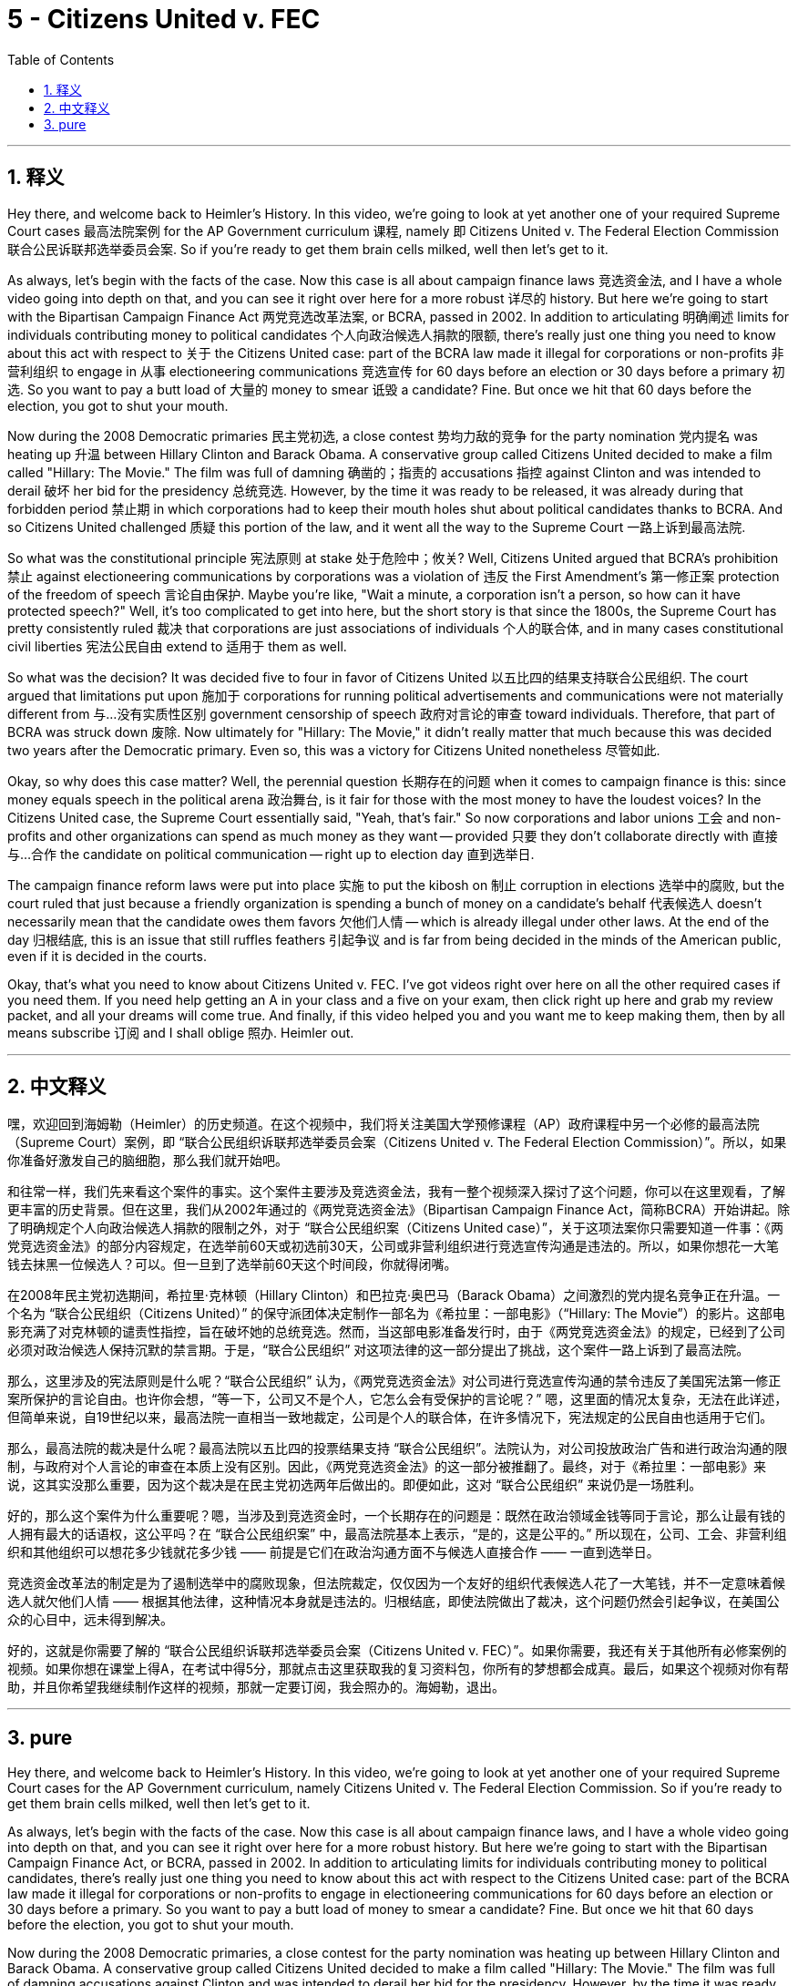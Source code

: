
= 5 - Citizens United v. FEC
:toc: left
:toclevels: 3
:sectnums:
:stylesheet: myAdocCss.css

'''

== 释义

Hey there, and welcome back to Heimler's History. In this video, we're going to look at yet another one of your required Supreme Court cases 最高法院案例 for the AP Government curriculum 课程, namely 即 Citizens United v. The Federal Election Commission 联合公民诉联邦选举委员会案. So if you're ready to get them brain cells milked, well then let's get to it. +

As always, let's begin with the facts of the case. Now this case is all about campaign finance laws 竞选资金法, and I have a whole video going into depth on that, and you can see it right over here for a more robust 详尽的 history. But here we're going to start with the Bipartisan Campaign Finance Act 两党竞选改革法案, or BCRA, passed in 2002. In addition to articulating 明确阐述 limits for individuals contributing money to political candidates 个人向政治候选人捐款的限额, there's really just one thing you need to know about this act with respect to 关于 the Citizens United case: part of the BCRA law made it illegal for corporations or non-profits 非营利组织 to engage in 从事 electioneering communications 竞选宣传 for 60 days before an election or 30 days before a primary 初选. So you want to pay a butt load of 大量的 money to smear 诋毁 a candidate? Fine. But once we hit that 60 days before the election, you got to shut your mouth. +

Now during the 2008 Democratic primaries 民主党初选, a close contest 势均力敌的竞争 for the party nomination 党内提名 was heating up 升温 between Hillary Clinton and Barack Obama. A conservative group called Citizens United decided to make a film called "Hillary: The Movie." The film was full of damning 确凿的；指责的 accusations 指控 against Clinton and was intended to derail 破坏 her bid for the presidency 总统竞选. However, by the time it was ready to be released, it was already during that forbidden period 禁止期 in which corporations had to keep their mouth holes shut about political candidates thanks to BCRA. And so Citizens United challenged 质疑 this portion of the law, and it went all the way to the Supreme Court 一路上诉到最高法院. +

So what was the constitutional principle 宪法原则 at stake 处于危险中；攸关? Well, Citizens United argued that BCRA's prohibition 禁止 against electioneering communications by corporations was a violation of 违反 the First Amendment's 第一修正案 protection of the freedom of speech 言论自由保护. Maybe you're like, "Wait a minute, a corporation isn't a person, so how can it have protected speech?" Well, it's too complicated to get into here, but the short story is that since the 1800s, the Supreme Court has pretty consistently ruled 裁决 that corporations are just associations of individuals 个人的联合体, and in many cases constitutional civil liberties 宪法公民自由 extend to 适用于 them as well. +

So what was the decision? It was decided five to four in favor of Citizens United 以五比四的结果支持联合公民组织. The court argued that limitations put upon 施加于 corporations for running political advertisements and communications were not materially different from 与…没有实质性区别 government censorship of speech 政府对言论的审查 toward individuals. Therefore, that part of BCRA was struck down 废除. Now ultimately for "Hillary: The Movie," it didn't really matter that much because this was decided two years after the Democratic primary. Even so, this was a victory for Citizens United nonetheless 尽管如此. +

Okay, so why does this case matter? Well, the perennial question 长期存在的问题 when it comes to campaign finance is this: since money equals speech in the political arena 政治舞台, is it fair for those with the most money to have the loudest voices? In the Citizens United case, the Supreme Court essentially said, "Yeah, that's fair." So now corporations and labor unions 工会 and non-profits and other organizations can spend as much money as they want -- provided 只要 they don't collaborate directly with 直接与…合作 the candidate on political communication -- right up to election day 直到选举日. +

The campaign finance reform laws were put into place 实施 to put the kibosh on 制止 corruption in elections 选举中的腐败, but the court ruled that just because a friendly organization is spending a bunch of money on a candidate's behalf 代表候选人 doesn't necessarily mean that the candidate owes them favors 欠他们人情 -- which is already illegal under other laws. At the end of the day 归根结底, this is an issue that still ruffles feathers 引起争议 and is far from being decided in the minds of the American public, even if it is decided in the courts. +

Okay, that's what you need to know about Citizens United v. FEC. I've got videos right over here on all the other required cases if you need them. If you need help getting an A in your class and a five on your exam, then click right up here and grab my review packet, and all your dreams will come true. And finally, if this video helped you and you want me to keep making them, then by all means subscribe 订阅 and I shall oblige 照办. Heimler out. +

'''

== 中文释义

嘿，欢迎回到海姆勒（Heimler）的历史频道。在这个视频中，我们将关注美国大学预修课程（AP）政府课程中另一个必修的最高法院（Supreme Court）案例，即 “联合公民组织诉联邦选举委员会案（Citizens United v. The Federal Election Commission）”。所以，如果你准备好激发自己的脑细胞，那么我们就开始吧。 +

和往常一样，我们先来看这个案件的事实。这个案件主要涉及竞选资金法，我有一整个视频深入探讨了这个问题，你可以在这里观看，了解更丰富的历史背景。但在这里，我们从2002年通过的《两党竞选资金法》（Bipartisan Campaign Finance Act，简称BCRA）开始讲起。除了明确规定个人向政治候选人捐款的限制之外，对于 “联合公民组织案（Citizens United case）”，关于这项法案你只需要知道一件事：《两党竞选资金法》的部分内容规定，在选举前60天或初选前30天，公司或非营利组织进行竞选宣传沟通是违法的。所以，如果你想花一大笔钱去抹黑一位候选人？可以。但一旦到了选举前60天这个时间段，你就得闭嘴。 +

在2008年民主党初选期间，希拉里·克林顿（Hillary Clinton）和巴拉克·奥巴马（Barack Obama）之间激烈的党内提名竞争正在升温。一个名为 “联合公民组织（Citizens United）” 的保守派团体决定制作一部名为《希拉里：一部电影》（“Hillary: The Movie”）的影片。这部电影充满了对克林顿的谴责性指控，旨在破坏她的总统竞选。然而，当这部电影准备发行时，由于《两党竞选资金法》的规定，已经到了公司必须对政治候选人保持沉默的禁言期。于是，“联合公民组织” 对这项法律的这一部分提出了挑战，这个案件一路上诉到了最高法院。 +

那么，这里涉及的宪法原则是什么呢？“联合公民组织” 认为，《两党竞选资金法》对公司进行竞选宣传沟通的禁令违反了美国宪法第一修正案所保护的言论自由。也许你会想，“等一下，公司又不是个人，它怎么会有受保护的言论呢？” 嗯，这里面的情况太复杂，无法在此详述，但简单来说，自19世纪以来，最高法院一直相当一致地裁定，公司是个人的联合体，在许多情况下，宪法规定的公民自由也适用于它们。 +

那么，最高法院的裁决是什么呢？最高法院以五比四的投票结果支持 “联合公民组织”。法院认为，对公司投放政治广告和进行政治沟通的限制，与政府对个人言论的审查在本质上没有区别。因此，《两党竞选资金法》的这一部分被推翻了。最终，对于《希拉里：一部电影》来说，这其实没那么重要，因为这个裁决是在民主党初选两年后做出的。即便如此，这对 “联合公民组织” 来说仍是一场胜利。 +

好的，那么这个案件为什么重要呢？嗯，当涉及到竞选资金时，一个长期存在的问题是：既然在政治领域金钱等同于言论，那么让最有钱的人拥有最大的话语权，这公平吗？在 “联合公民组织案” 中，最高法院基本上表示，“是的，这是公平的。” 所以现在，公司、工会、非营利组织和其他组织可以想花多少钱就花多少钱 —— 前提是它们在政治沟通方面不与候选人直接合作 —— 一直到选举日。 +

竞选资金改革法的制定是为了遏制选举中的腐败现象，但法院裁定，仅仅因为一个友好的组织代表候选人花了一大笔钱，并不一定意味着候选人就欠他们人情 —— 根据其他法律，这种情况本身就是违法的。归根结底，即使法院做出了裁决，这个问题仍然会引起争议，在美国公众的心目中，远未得到解决。 +

好的，这就是你需要了解的 “联合公民组织诉联邦选举委员会案（Citizens United v. FEC）”。如果你需要，我还有关于其他所有必修案例的视频。如果你想在课堂上得A，在考试中得5分，那就点击这里获取我的复习资料包，你所有的梦想都会成真。最后，如果这个视频对你有帮助，并且你希望我继续制作这样的视频，那就一定要订阅，我会照办的。海姆勒，退出。 + 

'''

== pure

Hey there, and welcome back to Heimler's History. In this video, we're going to look at yet another one of your required Supreme Court cases for the AP Government curriculum, namely Citizens United v. The Federal Election Commission. So if you're ready to get them brain cells milked, well then let's get to it.

As always, let's begin with the facts of the case. Now this case is all about campaign finance laws, and I have a whole video going into depth on that, and you can see it right over here for a more robust history. But here we're going to start with the Bipartisan Campaign Finance Act, or BCRA, passed in 2002. In addition to articulating limits for individuals contributing money to political candidates, there's really just one thing you need to know about this act with respect to the Citizens United case: part of the BCRA law made it illegal for corporations or non-profits to engage in electioneering communications for 60 days before an election or 30 days before a primary. So you want to pay a butt load of money to smear a candidate? Fine. But once we hit that 60 days before the election, you got to shut your mouth.

Now during the 2008 Democratic primaries, a close contest for the party nomination was heating up between Hillary Clinton and Barack Obama. A conservative group called Citizens United decided to make a film called "Hillary: The Movie." The film was full of damning accusations against Clinton and was intended to derail her bid for the presidency. However, by the time it was ready to be released, it was already during that forbidden period in which corporations had to keep their mouth holes shut about political candidates thanks to BCRA. And so Citizens United challenged this portion of the law, and it went all the way to the Supreme Court.

So what was the constitutional principle at stake? Well, Citizens United argued that BCRA's prohibition against electioneering communications by corporations was a violation of the First Amendment's protection of the freedom of speech. Maybe you're like, "Wait a minute, a corporation isn't a person, so how can it have protected speech?" Well, it's too complicated to get into here, but the short story is that since the 1800s, the Supreme Court has pretty consistently ruled that corporations are just associations of individuals, and in many cases constitutional civil liberties extend to them as well.

So what was the decision? It was decided five to four in favor of Citizens United. The court argued that limitations put upon corporations for running political advertisements and communications were not materially different from government censorship of speech toward individuals. Therefore, that part of BCRA was struck down. Now ultimately for "Hillary: The Movie," it didn't really matter that much because this was decided two years after the Democratic primary. Even so, this was a victory for Citizens United nonetheless.

Okay, so why does this case matter? Well, the perennial question when it comes to campaign finance is this: since money equals speech in the political arena, is it fair for those with the most money to have the loudest voices? In the Citizens United case, the Supreme Court essentially said, "Yeah, that's fair." So now corporations and labor unions and non-profits and other organizations can spend as much money as they want -- provided they don't collaborate directly with the candidate on political communication -- right up to election day.

The campaign finance reform laws were put into place to put the kibosh on corruption in elections, but the court ruled that just because a friendly organization is spending a bunch of money on a candidate's behalf doesn't necessarily mean that the candidate owes them favors -- which is already illegal under other laws. At the end of the day, this is an issue that still ruffles feathers and is far from being decided in the minds of the American public, even if it is decided in the courts.

Okay, that's what you need to know about Citizens United v. FEC. I've got videos right over here on all the other required cases if you need them. If you need help getting an A in your class and a five on your exam, then click right up here and grab my review packet, and all your dreams will come true. And finally, if this video helped you and you want me to keep making them, then by all means subscribe and I shall oblige. Heimler out.

'''

